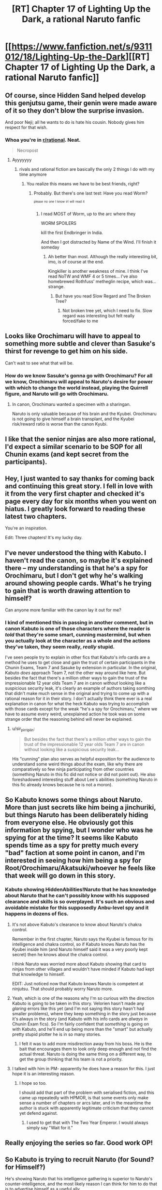 #+TITLE: [RT] Chapter 17 of Lighting Up the Dark, a rational Naruto fanfic

* [[https://www.fanfiction.net/s/9311012/18/Lighting-Up-the-Dark][[RT] Chapter 17 of Lighting Up the Dark, a rational Naruto fanfic]]
:PROPERTIES:
:Author: Velorien
:Score: 45
:DateUnix: 1445876016.0
:DateShort: 2015-Oct-26
:END:

** Of course, since Hidden Sand helped develop this genjutsu game, their genin were made aware of it so they don't blow the surprise invasion.

And poor Neji; all he wants to do is hate his cousin. Nobody gives him respect for that wish.
:PROPERTIES:
:Author: Nevereatcars
:Score: 15
:DateUnix: 1445882225.0
:DateShort: 2015-Oct-26
:END:

*** Whoa you're in [[/r/rational][r/rational]]. Neat.

#+begin_quote
  Necropost
#+end_quote
:PROPERTIES:
:Score: 1
:DateUnix: 1453829002.0
:DateShort: 2016-Jan-26
:END:

**** Ayyyyyyy
:PROPERTIES:
:Author: Nevereatcars
:Score: 1
:DateUnix: 1453830419.0
:DateShort: 2016-Jan-26
:END:

***** rivals and rational fiction are basically the only 2 things I do with my time anymore
:PROPERTIES:
:Score: 1
:DateUnix: 1453830471.0
:DateShort: 2016-Jan-26
:END:

****** You realize this means we have to be best friends, right?
:PROPERTIES:
:Author: Nevereatcars
:Score: 1
:DateUnix: 1453835904.0
:DateShort: 2016-Jan-26
:END:

******* Probably. But there's one last test: Have you read Worm?

^{^{please}} ^{^{no}} ^{^{one}} ^{^{I}} ^{^{know}} ^{^{irl}} ^{^{will}} ^{^{read}} ^{^{it}}
:PROPERTIES:
:Score: 1
:DateUnix: 1453836062.0
:DateShort: 2016-Jan-26
:END:

******** I read MOST of Worm, up to the arc where they

WORM SPOILERS

kill the first Endbringer in India.

And then I got distracted by Name of the Wind. I'll finish it someday
:PROPERTIES:
:Author: Nevereatcars
:Score: 1
:DateUnix: 1453837178.0
:DateShort: 2016-Jan-26
:END:

********* Ah better than most. Although the really interesting bit, imo, is of course at the end.

Kingkiller is another weakness of mine. I think I've read NoTW and WMF 4 or 5 times... I've also homebrewed Rothfuss' metheglin recipe, which was... strange.
:PROPERTIES:
:Score: 1
:DateUnix: 1453838055.0
:DateShort: 2016-Jan-26
:END:

********** But have you read Slow Regard and The Broken Tree?
:PROPERTIES:
:Author: Nevereatcars
:Score: 1
:DateUnix: 1453891943.0
:DateShort: 2016-Jan-27
:END:

*********** Not broken tree yet, which I need to fix. Slow regard was interesting but felt really forced/fake to me
:PROPERTIES:
:Score: 1
:DateUnix: 1453919687.0
:DateShort: 2016-Jan-27
:END:


** Looks like Orochimaru will have to appeal to something more subtle and clever than Sasuke's thirst for revenge to get him on his side.

Can't wait to see what that will be.
:PROPERTIES:
:Author: sir_pirriplin
:Score: 10
:DateUnix: 1445877901.0
:DateShort: 2015-Oct-26
:END:

*** How do we know Sasuke's gonna go with Orochimaru? For all we know, Orochimaru will appeal to Naruto's desire for power with which to change the world instead, playing the Quirrell figure, and Naruto will go with Orochimaru.
:PROPERTIES:
:Author: Drazelic
:Score: 13
:DateUnix: 1445906617.0
:DateShort: 2015-Oct-27
:END:

**** In canon, Orochimaru wanted a specimen with a sharingan.

Naruto is only valuable because of his brain and the Kyubei. Orochimaru is not going to give himself a brain transplant, and the Kyubei risk/reward ratio is worse than the canon Kyubi.
:PROPERTIES:
:Author: sir_pirriplin
:Score: 8
:DateUnix: 1445907121.0
:DateShort: 2015-Oct-27
:END:


** I like that the senior ninjas are also more rational, I'd expect a similar scenario to be SOP for all Chunin exams (and kept secret from the participants).
:PROPERTIES:
:Author: RandomDamage
:Score: 9
:DateUnix: 1445886215.0
:DateShort: 2015-Oct-26
:END:


** Hey, I just wanted to say thanks for coming back and continuing this great story. I fell in love with it from the very first chapter and checked it's page every day for six months when you went on hiatus. I greatly look forward to reading these latest two chapters.

You're an inspiration.

Edit: Three chapters! It's my lucky day.
:PROPERTIES:
:Score: 11
:DateUnix: 1445892691.0
:DateShort: 2015-Oct-27
:END:


** I've never understood the thing with Kabuto. I haven't read the canon, so maybe it's explained there -- my understanding is that he's a spy for Orochimaru, but I don't get why he's walking around showing people cards. What's he trying to gain that is worth drawing attention to himself?

Can anyone more familiar with the canon lay it out for me?
:PROPERTIES:
:Author: eaglejarl
:Score: 6
:DateUnix: 1445925111.0
:DateShort: 2015-Oct-27
:END:

*** I kind of mentioned this in passing in another comment, but in canon Kabuto is one of those characters where the reader is /told/ that they're some smart, cunning mastermind, but when you actually look at the character as a whole and the actions they've taken, they seem really, /really/ stupid.

I've seen people try to explain in other fics that Kabuto's info cards are a method he uses to get close and gain the trust of certain participants in the Chunin Exams, Team 7 and Sasuke by extension in particular. In the original, Kabuto /does/ approach Team 7, not the other way around like here. But besides the fact that there's a million other ways to gain the trust of the impressionable 12 year olds Team 7 are in canon /without/ looking like a suspicious security leak, it's clearly an example of authors taking somthing that didn't make much sense in the original and trying to come up with a rational reason for it in their story. I don't actually think there ever is a real explanation in canon for what the heck Kabuto was trying to accomplish with those cards except for the weak "he's a spy for Orochimaru," where we have to assume every weird, unexplained action he took was on some strange order that the reasoning behind will never be explained.
:PROPERTIES:
:Author: Saffrin-chan
:Score: 6
:DateUnix: 1445928224.0
:DateShort: 2015-Oct-27
:END:

**** u/sir_pirriplin:
#+begin_quote
  But besides the fact that there's a million other ways to gain the trust of the impressionable 12 year olds Team 7 are in canon without looking like a suspicious security leak...
#+end_quote

His "cunning" plan also serves as helpful exposition for the audience to understand some weird things about the exam, like why there are comparatively so few ninja participating from other countries (something Naruto in this fic did not notice or did not point out). He also foreshadowed interesting stuff about Lee's abilities (something Naruto in this fic already knows because he is not a moron).
:PROPERTIES:
:Author: sir_pirriplin
:Score: 8
:DateUnix: 1445949440.0
:DateShort: 2015-Oct-27
:END:


** So Kabuto knows some things about Naruto. More than just secrets like him being a jinchuriki, but things Naruto has been deliberately hiding from everyone else. He obviously got this information by spying, but I wonder who was he spying for at the time? It seems like Kabuto spends time as a spy for pretty much every "bad" faction at some point in canon, and I'm interested in seeing how him being a spy for Root/Orochimaru/Akatsuki/whoever he feels like that week will go down in this story.
:PROPERTIES:
:Author: Saffrin-chan
:Score: 4
:DateUnix: 1445891441.0
:DateShort: 2015-Oct-27
:END:

*** Kabuto showing HiddenAbilities!Naruto that he has knowledge about Naruto that he can't possibly know with his supposed clearance and skills is so overplayed. It's such an obvious and avoidable mistake for this supposedly Anbu-level spy and it happens in dozens of fics.
:PROPERTIES:
:Author: Nevereatcars
:Score: 2
:DateUnix: 1445892080.0
:DateShort: 2015-Oct-27
:END:

**** It's not above Kabuto's clearance to know about Naruto's chakra control.

Remember in the first chapter, Naruto says the Kyubei is famous for its intelligence and chakra control, so if Kabuto knows Naruto has the Kyubei inside him (and Naruto himself said it was a very poorly kept secret) then he knows about the chakra control.

I think Naruto was worried more about Kabuto showing that card to ninjas from other villages and wouldn't have minded if Kabuto had kept that knowledge to himself.

EDIT: Just noticed now that Kabuto knows Naruto is competent at ninjutsu. That should probably worry Naruto more.
:PROPERTIES:
:Author: sir_pirriplin
:Score: 7
:DateUnix: 1445901342.0
:DateShort: 2015-Oct-27
:END:


**** Yeah, which is one of the reasons why I'm so curious with the direction Kabuto is going to be taken in this story. Velorien hasn't made any /glaring/ errors like this yet (and I'm not saying this story hasn't had smaller problems), where they keep something in the story just because it's always in the story (and Kabuto with his info cards are /always/ in Chunin Exam fics). So I'm fairly confident that /something/ is going on with Kabuto, and he'll end up being more than the "smart" but actually pretty stupid plotter he is in so many stories.
:PROPERTIES:
:Author: Saffrin-chan
:Score: 3
:DateUnix: 1445893016.0
:DateShort: 2015-Oct-27
:END:

***** I felt it was to add more misdirection away from his boss. He is the bait that encourages them to look only deep enough and not find the actual threat. Naruto is doing the same thing on a different way, to get the group thinking that his team is not a priority.
:PROPERTIES:
:Author: Traiden04
:Score: 3
:DateUnix: 1445899290.0
:DateShort: 2015-Oct-27
:END:


**** I talked with him in PM- apparently he does have a reason for this. I just hope it is an interesting reason.
:PROPERTIES:
:Author: 1101560
:Score: 2
:DateUnix: 1445973584.0
:DateShort: 2015-Oct-27
:END:

***** I hope so too.

I should add that part of the problem with serialised fiction, and this came up repeatedly with HPMOR, is that some events only make sense a number of chapters or arcs later, and in the meantime the author is stuck with apparently legitimate criticism that they cannot yet defend against.
:PROPERTIES:
:Author: Velorien
:Score: 5
:DateUnix: 1445988180.0
:DateShort: 2015-Oct-28
:END:

****** I used to get that with The Two Year Emperor. I would always simply say "Wait for it."
:PROPERTIES:
:Author: eaglejarl
:Score: 2
:DateUnix: 1446047145.0
:DateShort: 2015-Oct-28
:END:


** Really enjoying the series so far. Good work OP!
:PROPERTIES:
:Author: iSuggestViolence
:Score: 3
:DateUnix: 1445924674.0
:DateShort: 2015-Oct-27
:END:


** So Kabuto is trying to recruit Naruto (for Sound? for Himself?)

He's showing Naruto that his intelligence gathering is superior to Naruto's counter-intelligence, and the most likely reason I can think for him to do that is to advertise himself as a useful ally.
:PROPERTIES:
:Author: MadScientist95387
:Score: 2
:DateUnix: 1445951407.0
:DateShort: 2015-Oct-27
:END:

*** u/deleted:
#+begin_quote
  and the most likely reason I can think for him to do that is to
#+end_quote

The problem is that there is an infinite sea of hypotheses for every phenomenon, and our brain has not evolved to find out every one, nor even the majority nor a high probability subset of them. In other words, you, like every other human, are blind to the causes of things that happen, unless they are really common and obvious.

Just sayin'

EDIT: It has been drawn to my attention that people infer from what I wrote things that aren't there. What I meant to say is that to understand the motives behind one single action of a smart, rational character is a trickier endeavour than most, because in the case of particularly smart, rational characters the motives behind their actions are seldom common or obvious, as opposed to the actions of everyday people.

I wrote phenomenons because, at the same time, laws of physics and natural events are very common, but not so obvious, and in fact for example it took many years and a vast number of experiments to arrive to the theory of... pretty much any theory, because that would narrow dawn the sea of possible hypotheses. It also helps that in nature the simplest explanation is usually the right one, while this is not always the case for smart people and characters.
:PROPERTIES:
:Score: -2
:DateUnix: 1445976042.0
:DateShort: 2015-Oct-27
:END:

**** So... you're saying people aren't capable of accurately predicting the actions and motivations of characters in stories? I guess you must be one reader who /didn't/ come here from the HPMOR fandom.
:PROPERTIES:
:Author: Velorien
:Score: 4
:DateUnix: 1445987501.0
:DateShort: 2015-Oct-28
:END:

***** Nnnnnno. What I'm saying is that people can predict characters' future actions, to some degree of accuracy, once they know their motivations, but to understand a character's motivation is a whole other matter.

What I'm saying is that if you met a person on a street, and this person was throwing dice on the sidewalk, you could have a simple explanation, maybe five if you're full of inventiveness, but you can't possibly predict that those dice are a construct produced by a multidimensional being in a contest among multidimensional beings to see which blue is bluer on a series of planets originated with an algorithm including twelve prime numbers, and that the guy who is currently kneeling on the sidewalk is a former KGB agent under cover, who casually found himself in this situation to try and bring back to life his lost love.

What I'm saying is that we can come up with *some* /motives/ for why people do what they do, provided they are common and obvious, and we are usually right because they are the most common for a reason, but we couldn't get the motives of above average smart or subtle or rational characters because we won't ever be able to have a sufficient model of their reasons, who can be many and strange, just like we won't understand the reasons behind particularly unusual events or behaviours.

Had /you/ understood why [[#s][spoiler HPMOR]] before the author explained it to you? Sure you could have found a reasonable enough explanation for the choice of her, like "she has some bad influence over Harry", but had you guessed why Draco? Had you guessed that [[#s][spoiler]]? Had you guessed that [[#s][spoiler]]?

To extrapolate why a person does something is harder than to know what is the next move of a chess player, but we usually get the right answer on the first one because people share the most common motives.

*tl/dr* Kabuto can have a whole bunch of plans, more that is easy to imagine and guess. Author may not realize this because thay are the on the side who chooses the motives of their characters.

Post scriptum, also realize that we don't know how much of Kabuto you have changed from the original.
:PROPERTIES:
:Score: 2
:DateUnix: 1446052387.0
:DateShort: 2015-Oct-28
:END:

****** OK... So what was the purpose of your original post? To tell MadScientist95387 that they were wrong to put forth a hypothesis about Kabuto's motivation?

I would add that predicting smart or subtle or rational characters' motivations isn't that difficult, because in most cases, their intelligence shapes /how/ they express their motivations, rather than giving them radically different ones. The idiot savant canon!Naruto and the prodigy rational!Harry might have very different ideas of /how/ to bring about peace and happiness for humanity, but it is nevertheless a motivation that both share, and one which is in no way strange or alien to the reader.

#+begin_quote
  those dice are a construct produced by a multidimensional being in a contest among multidimensional beings to see which blue is bluer on a series of planets originated with an algorithm including twelve prime numbers
#+end_quote

You're right. I couldn't possibly predict that. But what has that to do with motives? For the exact same reasons, I would be unable to predict that a rainstorm is being caused by a dimensional rift linking Earth to Alpha Centauri rather than by conventional weather patterns. Missing information =/= inherent unknowability.

#+begin_quote
  Post scriptum, also realize that we don't know how much of Kabuto you have changed from the original.
#+end_quote

Yes. But this does not make it any less legitimate to say "based on the currently available information, I hypothesise that X". /All/ hypotheses are based on currently available information, and are capable of being overturned by the discovery of new information in the future.
:PROPERTIES:
:Author: Velorien
:Score: 3
:DateUnix: 1446054339.0
:DateShort: 2015-Oct-28
:END:

******* u/deleted:
#+begin_quote
  OK... So what was the purpose of your original post? To tell MadScientist95387 that they were wrong to put forth a hypothesis about Kabuto's motivation?
#+end_quote

Nah, just making conversation.

#+begin_quote
  I would add that predicting smart or subtle or rational characters' motivations isn't that difficult, because in most cases, their intelligence shapes how they express their motivations, rather than giving them radically different ones. The idiot savant canon!Naruto and the prodigy rational!Harry might have very different ideas of how to bring about peace and happiness for humanity, but it is nevertheless a motivation that both share, and one which is in no way strange or alien to the reader.
#+end_quote

Uhm, well to be more clear, let's say that /value motivations/ are nearly always the same (barring reasonably constructed aliens and crazy people), but /instrumental motivations/ are not. For example, canon!Voldemort wants to kill Harry, rational!Voldemort wants to [[#s][spoiler]].

#+begin_quote
  Missing information =/= inherent unknowability.
#+end_quote

I wonder. But surely the less you know the more you fail to reach a valid hypothesis, even more so when /instrumental motivations/ are held by smart or subtle or rational characters.

#+begin_quote
  Yes. But this does not make it any less legitimate to say "based on the currently available information, I hypothesise that X". All hypotheses are based on currently available information, and are capable of being overturned by the discovery of new information in the future.
#+end_quote

Well, to answer that, would you have predicted in the original Naruto that Kabuto was a spy of Orochimaru, when you didn't even know about Orochimaru's existence?

It's obviously easier to guess motivations in fanfiction, since you already know a good deal of backstory, but less easy in rational/creative fanfiction, when a smart author may have found reasonable causes for the same events, like: we read about a Kabuto showing stat-cards around and we know that in the original was a poor move, but we know how you deal with poor moves and we expect of you to have changed something to make this work. The reason for this move can float in a sea of possible hypothesis, like, I don't know, Kabuto had an aneurysm, or Kabuto is following four-level-deep orders from Orochimaru in a bigger scheme, or Kabuto is trying to recruit Naruto like MadScientist95387 speculated, or Kabuto is trying to scare Naruto into forfeiting, or Kabuto wants to feign superior intelligence gathering abilities while e just had a stroke of luck in getting those stats, or Kabuto...

This is what I was trying to say, we can't possibly get the whole picture. We can try to guess what /you/ where thinking, based on our knowledge of your style, smarts and the rational fiction guidelines, and the fact that this will be somewhat Naruto, just like we guessed that the first test was a Kobayashi Maru because it is a common trope and it wasn't some smart character's scheme, but to guess what the hell Kabuto is trying to accomplish is a whole other story.
:PROPERTIES:
:Score: 1
:DateUnix: 1446058617.0
:DateShort: 2015-Oct-28
:END:

******** Fair enough, I suppose. But I still think coming up with such explanations and refining them as more information becomes available is a valuable exercise, as it can generate new insights, develop one's predictive skills, and on occasion give an author ideas which are better than what he had to begin with.

#+begin_quote
  Well, to answer that, would you have predicted in the original Naruto that Kabuto was a spy of Orochimaru, when you didn't even know about Orochimaru's existence?
#+end_quote

No, but on the other hand people don't collect information for the sake of collecting information (hobbies notwithstanding), and had I been a bit more genre savvy, I could have correctly theorised that Kabuto was playing some kind of deeper game, especially if I'd watched something like Durarara!! beforehand.
:PROPERTIES:
:Author: Velorien
:Score: 4
:DateUnix: 1446060330.0
:DateShort: 2015-Oct-28
:END:

********* u/deleted:
#+begin_quote
  But I still think coming up with such explanations and refining them as more information becomes available is a valuable exercise, as it can generate new insights, develop one's predictive skills, and on occasion give an author ideas which are better than what he had to begin with.
#+end_quote

No questioning that. It's probably one of the main reasons we all enjoy rational fiction.

#+begin_quote
  and had I been a bit more genre savvy, I could have correctly theorised that Kabuto was playing some kind of deeper game, especially if I'd watched something like Durarara!! beforehand.
#+end_quote

Or HunterxHunter, for that matter. But we already guessed Kabuto is in for a spyer than you reveal, now we want to discover where this will get us.
:PROPERTIES:
:Score: 1
:DateUnix: 1446061976.0
:DateShort: 2015-Oct-28
:END:


**** So, because we are not omniscient we should just give up and not try to understand things based on the evidence that we do have? Because that's what I'm getting from what you're writing.
:PROPERTIES:
:Author: FuguofAnotherWorld
:Score: 2
:DateUnix: 1446095209.0
:DateShort: 2015-Oct-29
:END:

***** u/deleted:
#+begin_quote
  that's what I'm getting from what you're writing.
#+end_quote

Really? Because if you read again, that's not what I was saying.
:PROPERTIES:
:Score: 2
:DateUnix: 1446252169.0
:DateShort: 2015-Oct-31
:END:

****** Then I'm afraid you might want to work on your clarity, because that seems to be what people are inferring.
:PROPERTIES:
:Author: FuguofAnotherWorld
:Score: 2
:DateUnix: 1446252516.0
:DateShort: 2015-Oct-31
:END:

******* Fixed it. I hope it's clear now.
:PROPERTIES:
:Score: 2
:DateUnix: 1446284724.0
:DateShort: 2015-Oct-31
:END:

******** Oh yeah, that makes much more sense. Trying to figure out what level 2 or 3 characters are actually up to is a damn difficult proposition.
:PROPERTIES:
:Author: FuguofAnotherWorld
:Score: 2
:DateUnix: 1446300995.0
:DateShort: 2015-Oct-31
:END:

********* I should really work on my clarity, it's not the first time people say to me something I wrote isn't clear. I guess it might in part be because I'm no native speaker, but I can't begin to guess how to address the issue.
:PROPERTIES:
:Score: 1
:DateUnix: 1446311571.0
:DateShort: 2015-Oct-31
:END:

********** Aye, it's a difficult proposition because a lot of the message can be in the implication and secondary meanings of words. The thing to do would be to find non-native speakers who've overcome it and ask them how they managed it, I suppose.

Talking about complicated concepts like these is a lot harder than just asking where the shops are.
:PROPERTIES:
:Author: FuguofAnotherWorld
:Score: 1
:DateUnix: 1446317908.0
:DateShort: 2015-Oct-31
:END:

*********** Or pointing out that the cat is on the table.
:PROPERTIES:
:Score: 1
:DateUnix: 1446328351.0
:DateShort: 2015-Nov-01
:END:

************ I think the problem here wasn't that your language was flawed, but that you didn't say you were specifically addressing rational characters or their motivations, so your comment came across as a general statement that nothing can be explained (unless it is common or obvious).
:PROPERTIES:
:Author: Velorien
:Score: 1
:DateUnix: 1446366755.0
:DateShort: 2015-Nov-01
:END:

************* That is pretty much what I said, only without the "nothing can be explained" part. That would be absurd, since things are explained all the time.

But yes, our brains are not wired to easily find hypotheses, unless they are common or obvious. We strain very much to achieve them.

I read an interesting article on lesswrong.com which got on this matter, among other things, and it was surely better expressed than how I did here. I can't seem to be able to find it again, though.
:PROPERTIES:
:Score: 1
:DateUnix: 1446379563.0
:DateShort: 2015-Nov-01
:END:


** That thumbnail always gets me interested, but then I see that it's Naruto and get disappointing.
:PROPERTIES:
:Author: thedarkone47
:Score: -3
:DateUnix: 1445889832.0
:DateShort: 2015-Oct-26
:END:

*** FWIW, I think a rational Code Geass fic would be fantastic. I always get the feeling that the series /wanted/ to be that, but then couldn't quite manage it, especially due to the trainwreck nature of the second season.
:PROPERTIES:
:Author: Velorien
:Score: 6
:DateUnix: 1445933911.0
:DateShort: 2015-Oct-27
:END:

**** Alas, Code Geass S2. What could have been shall never be.
:PROPERTIES:
:Author: Nevereatcars
:Score: 6
:DateUnix: 1445942019.0
:DateShort: 2015-Oct-27
:END:

***** If I wasn't perpetually behind in Fallout, I'd give this a crack. Alas, the trials of the busy author :p
:PROPERTIES:
:Author: C_Densem
:Score: 1
:DateUnix: 1446053514.0
:DateShort: 2015-Oct-28
:END:


**** I think they were on track early on, but then they realised that none of the writers were actually strategists at all and just ignored that whole ball game in favour of who had the most overpowered fighter ace robot. The bulk of the armies may as well have not existed for all the difference they made.
:PROPERTIES:
:Author: FuguofAnotherWorld
:Score: 1
:DateUnix: 1446095398.0
:DateShort: 2015-Oct-29
:END:

***** As I understand it, there were practical issues involved as well - after all, if the writers were the same as for S1, then all else being equal we should have expected the same quality of stratagems as in S1. If I may quote TVTropes,

- The original plans for R2 were changed when it was announced that the series would be moved to an earlier, primetime slot. Fans believe that this mainly affected the first half of R2, for the purposes of re-introducing the show to a new audience instead of picking up right after the first season's cliffhanger like the staff had intended. As a general rule, how much a fan thinks was changed is inversely proportionate to said fan's opinion of R2's quality.
- It's known that the Time Skip itself was a result of Executive Meddling. Other elements that are commonly suspected or assumed to fall under this include introducing the character of Rolo and removing aspects of C.C.'s and Suzaku's backgrounds without a full explanation.
- The level of mecha use seen in R2 may be considered a product of the aforementioned round of meddling, with the show becoming closer to Gundam as a result.
:PROPERTIES:
:Author: Velorien
:Score: 2
:DateUnix: 1446104626.0
:DateShort: 2015-Oct-29
:END:


***** I especially liked the part where Kallen, [[#s][Spoiler]]
:PROPERTIES:
:Author: Nevereatcars
:Score: 1
:DateUnix: 1446116372.0
:DateShort: 2015-Oct-29
:END:


*** Thank you for sharing that.
:PROPERTIES:
:Author: eaglejarl
:Score: 6
:DateUnix: 1445924917.0
:DateShort: 2015-Oct-27
:END:
